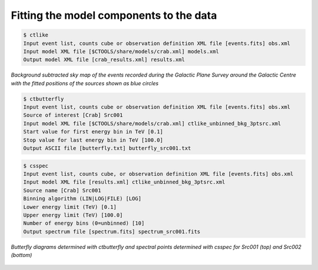 .. _1dc_first_fitting:

Fitting the model components to the data
----------------------------------------

.. code-block:: bash

   $ ctlike
   Input event list, counts cube or observation definition XML file [events.fits] obs.xml
   Input model XML file [$CTOOLS/share/models/crab.xml] models.xml
   Output model XML file [crab_results.xml] results.xml


.. figure:: first_skymap_fitted.png
   :width: 600px
   :align: center

   *Background subtracted sky map of the events recorded during the Galactic Plane Survey around the Galactic Centre with the fitted positions of the sources shown as blue circles*

.. code-block:: bash

   $ ctbutterfly
   Input event list, counts cube or observation definition XML file [events.fits] obs.xml
   Source of interest [Crab] Src001
   Input model XML file [$CTOOLS/share/models/crab.xml] ctlike_unbinned_bkg_3ptsrc.xml
   Start value for first energy bin in TeV [0.1]
   Stop value for last energy bin in TeV [100.0]
   Output ASCII file [butterfly.txt] butterfly_src001.txt

.. code-block:: bash

   $ csspec
   Input event list, counts cube, or observation definition XML file [events.fits] obs.xml
   Input model XML file [results.xml] ctlike_unbinned_bkg_3ptsrc.xml
   Source name [Crab] Src001
   Binning algorithm (LIN|LOG|FILE) [LOG]
   Lower energy limit (TeV) [0.1]
   Upper energy limit (TeV) [100.0]
   Number of energy bins (0=unbinned) [10]
   Output spectrum file [spectrum.fits] spectrum_src001.fits

.. figure:: first_spectrum.png
   :width: 600px
   :align: center

   *Butterfly diagrams determined with ctbutterfly and spectral points determined with csspec for Src001 (top) and Src002 (bottom)*

